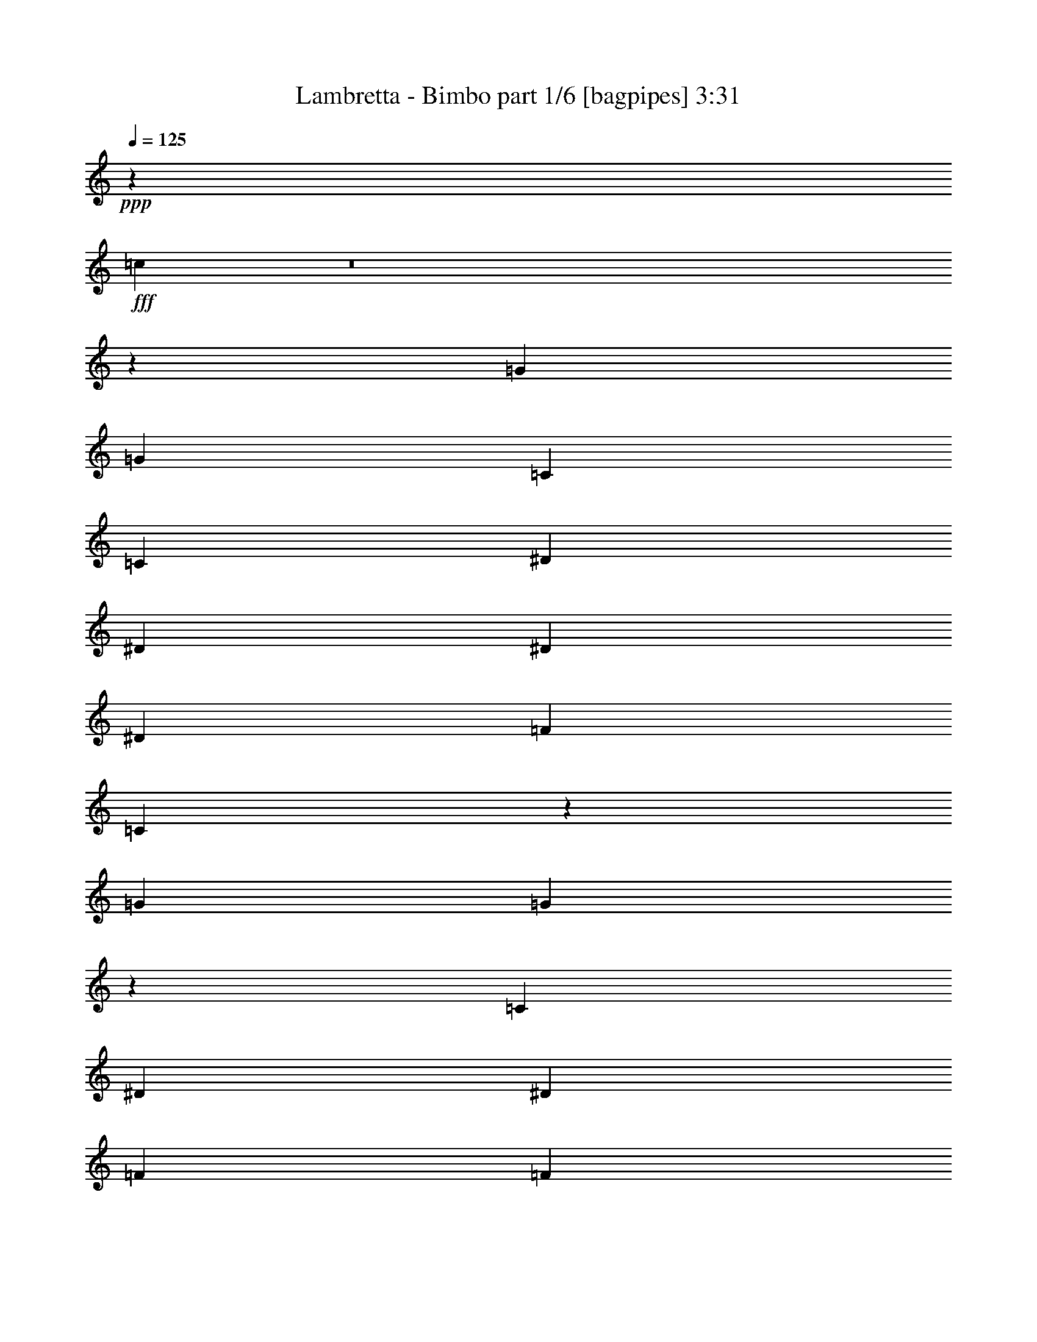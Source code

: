 % Produced with Bruzo's Transcoding Environment
% Transcribed by  Bruzo

X:1
T:  Lambretta - Bimbo part 1/6 [bagpipes] 3:31
Z: Transcribed with BruTE 64
L: 1/4
Q: 125
K: C
+ppp+
z20597/8000
+fff+
[=c6903/8000]
z8
z53427/8000
[=G6949/8000]
[=G6699/8000]
[=C139/320]
[=C1737/4000]
[^D139/320]
[^D1737/4000]
[^D139/320]
[^D1737/4000]
[=F6699/8000]
[=C6879/8000]
z7019/8000
[=G6949/8000]
[=G879/1000]
z3391/8000
[=C129/320]
[^D1737/4000]
[^D1737/4000]
[=F139/320]
[=F3461/8000]
z3481/4000
[=c3519/4000]
z8
z53043/8000
[=G6949/8000]
[=G6949/8000]
[=C1737/4000]
[=C139/320]
[^D403/1000]
[^D139/320]
[^D1737/4000]
[^D139/320]
[=F1737/2000]
[=C3507/4000]
z1721/2000
[=G6699/8000]
[=G6917/8000]
z3507/8000
[=C1737/4000]
[^D139/320]
[^D1737/4000]
[=F1737/4000]
[=F899/2000]
z3289/4000
[=c3461/4000]
z12049/4000
[=C1737/4000]
[^D139/320]
[^D1737/4000]
[=F139/320]
[=F219/500]
z6919/8000
[=c6581/8000]
z8
z5107/8000
[^c139/320]
[^c6949/8000]
[^c6949/8000]
[=c6949/8000]
[^A6949/8000]
[^G3349/4000]
[^G1731/2000]
z3487/4000
[=F139/320]
[^F6949/8000]
[=F403/1000]
[^F6949/8000]
[=F6949/8000]
[^F6949/8000]
[=F6949/8000]
[^C3291/4000]
z527/400
[^G6949/4000]
[^C853/500]
[^G6949/4000]
[^C6949/4000]
[^c403/1000]
[^c6949/8000]
[^c6949/8000]
[=c6949/8000]
[^A6949/8000]
[^G6699/8000]
[^G6899/8000]
z3499/4000
[=F139/320]
[^F6949/8000]
[=F1737/4000]
[^F6699/8000]
[=F6949/8000]
[^G6949/8000]
[^F6949/8000]
[=F3529/4000]
z629/500
[^G6949/4000]
[^F853/500]
[=F6949/4000]
[^C6873/2000]
z8637/2000
[^A,139/320]
[^C1737/4000]
[=F6949/8000]
[^C3527/4000]
z8
z53027/8000
[=G6949/8000]
[=G1737/2000]
[=C139/320]
[=C403/1000]
[^D139/320]
[^D1737/4000]
[^D139/320]
[^D1737/4000]
[=F139/320]
[=F1737/4000]
[=C703/800]
z3309/4000
[=G6949/8000]
[=G6933/8000]
z349/800
[=C139/320]
[^D1737/4000]
[^D139/320]
[=F1737/4000]
[=F389/1000]
z3531/4000
[=c3469/4000]
z8
z3337/500
[=G6699/8000]
[=G6949/8000]
[=C139/320]
[=C1737/4000]
[^D1737/4000]
[^D139/320]
[^D1737/4000]
[^D139/320]
[=F6699/8000]
[=C3457/4000]
z873/1000
[=G6949/8000]
[=G7067/8000]
z1553/4000
[=C1737/4000]
[^D139/320]
[^D1737/4000]
[=F139/320]
[=F437/1000]
z6927/8000
[=c7073/8000]
z23947/8000
[=C139/320]
[^D1737/4000]
[^D129/320]
[=F1737/4000]
[=F681/1600]
z7019/8000
[=c6981/8000]
z8
z4957/8000
[^c1737/4000]
[^c6949/8000]
[^c6699/8000]
[=c6949/8000]
[^A6949/8000]
[^G6949/8000]
[^G3287/4000]
z3537/4000
[=F1737/4000]
[^F6949/8000]
[=F1737/4000]
[^F6949/8000]
[=F6699/8000]
[^F6949/8000]
[=F6949/8000]
[^C6983/8000]
z10389/8000
[^G853/500]
[^C6949/4000]
[^G853/500]
[^C6949/4000]
[^c1737/4000]
[^c6949/8000]
[^c6699/8000]
[=c6949/8000]
[^A6949/8000]
[^G6949/8000]
[^G141/160]
z3299/4000
[=F1737/4000]
[^F6949/8000]
[=F139/320]
[^F6949/8000]
[=F1737/2000]
[^G6699/8000]
[^F6949/8000]
[=F6959/8000]
z5207/4000
[^G13647/8000]
[^F6949/4000]
[=F853/500]
[^C27893/8000]
z3301/4000
[^A,1737/4000]
[^C139/320]
[=F6949/8000]
[^C7/8]
z6897/8000
[^G6699/8000]
[^F6949/8000]
[^C6949/8000]
[^C3503/4000]
z1709/4000
[^C1737/4000]
[^C6699/8000]
[^C1737/4000]
[^D139/320]
[=F6949/8000]
[^C6949/8000]
[^C3531/4000]
z3293/4000
[=F6949/8000]
[=F1737/4000]
[^F1737/4000]
[=F139/320]
[^D1737/4000]
[^C139/320]
[^C6593/8000]
z179/400
[^G6949/8000]
[^F6949/8000]
[^C6949/8000]
[^C7073/8000]
z31/80
[^C139/320]
[^C6949/8000]
[^C1737/4000]
[^D139/320]
[^F10423/8000]
[=F10173/8000]
[^C13931/8000]
z27513/8000
[^G6949/8000]
[^F6949/8000]
[^C6699/8000]
[^C689/800]
z3533/8000
[^C139/320]
[^C6949/8000]
[^C1737/4000]
[^D1737/4000]
[=F6699/8000]
[^C6949/8000]
[^C6947/8000]
z6951/8000
[=F6949/8000]
[=F129/320]
[^F1737/4000]
[=F1737/4000]
[^D139/320]
[^C1737/4000]
[^C3489/4000]
z1723/4000
[^G6949/8000]
[^F6699/8000]
[^C6949/8000]
[^C6957/8000]
z1733/4000
[^C1737/4000]
[^C6949/8000]
[^C129/320]
[^D1737/4000]
[^F1303/1000]
[=F10423/8000]
[^C853/500]
[^D6949/8000]
[^C871/1000]
z20577/8000
[^c139/320]
[^c6949/8000]
[^c6949/8000]
[=c6949/8000]
[^d6699/8000]
[=c6949/8000]
[^A6953/8000]
z217/250
[=F139/320]
[^F6699/8000]
[=F1737/4000]
[^F6949/8000]
[=F6949/8000]
[^F6949/8000]
[=F6949/8000]
[^C1653/2000]
z1051/800
[^G6949/4000]
[^C853/500]
[^G6949/4000]
[^C853/500]
[^c1737/4000]
[^c6949/8000]
[^c6949/8000]
[=c6949/8000]
[^A6699/8000]
[^G6949/8000]
[^G6929/8000]
z6969/8000
[=F1737/4000]
[^F6949/8000]
[=F403/1000]
[^F6949/8000]
[=F6949/8000]
[^G6949/8000]
[^F6949/8000]
[=F1647/2000]
z5267/4000
[^c6949/4000]
[=c853/500]
[^G6949/4000]
[^A1737/4000]
[^G139/320]
[^A1737/4000]
[^G139/320]
[^c403/1000]
[^c6949/8000]
[^c6949/8000]
[=c6949/8000]
[^A6949/8000]
[^G6699/8000]
[^G1381/1600]
z6993/8000
[=F1737/4000]
[^F6949/8000]
[=F139/320]
[^F3349/4000]
[=F6949/8000]
[^F6949/8000]
[=F6949/8000]
[^C883/1000]
z10059/8000
[^G13897/8000]
[^C853/500]
[^G6949/4000]
[^C6949/4000]
[^c403/1000]
[^c6949/8000]
[^c6949/8000]
[=c6949/8000]
[^A6949/8000]
[^G6699/8000]
[^A6949/8000]
[^G1737/4000]
[^F6949/8000]
[^F6949/8000]
[=F139/320]
[^F6699/8000]
[=F6949/8000]
[^G1737/2000]
[^F6949/8000]
[=F22/25]
z10083/8000
[^A6949/4000]
[^G13897/8000]
[^A853/500]
[^G13737/4000]
z1397/800
[^A6949/8000]
[^A6699/8000]
[^G13941/4000]
z8
z507/125
[^c139/320]
[^c6699/8000]
[^c6949/8000]
[=c1737/2000]
[^A6949/8000]
[^G6949/8000]
[^G6583/8000]
z1413/1600
[=F139/320]
[^F6949/8000]
[=F1737/4000]
[^F6949/8000]
[=F6699/8000]
[^G6949/8000]
[^F6949/8000]
[=F6991/8000]
z10381/8000
[^G853/500]
[^F6949/4000]
[=F853/500]
[^C1097/320]
z7069/8000
[^A,139/320]
[^C1737/4000]
[=F6949/8000]
[^C7033/8000]
z8
z8
z4

X:2
T:  Lambretta - Bimbo part 2/6 [flute] 3:31
Z: Transcribed with BruTE 64
L: 1/4
Q: 125
K: C
+ppp+
z8
z8
z8
z8
z8
z8
z8
z8
z8
z17107/8000
+fff+
[=F139/320]
[=F6949/8000]
[=F6949/8000]
[^D6949/8000]
[^C6949/8000]
[=C3349/4000]
[^C1731/2000]
z3487/4000
[^C139/320]
[^C6949/8000]
[^C403/1000]
[^C6949/8000]
[=C6949/8000]
[^A,6949/8000]
[^G,6949/8000]
[^A,3291/4000]
z527/400
[^C6949/4000]
[^G,853/500]
[=C6949/4000]
[^A,6949/4000]
[=F403/1000]
[=F6949/8000]
[=F6949/8000]
[^D6949/8000]
[^C6949/8000]
[=C6699/8000]
[^C6899/8000]
z3499/4000
[^G,139/320]
[^G,6949/8000]
[^G,1737/4000]
[^G,6699/8000]
[^G,6949/8000]
[=C6949/8000]
[^G,6949/8000]
[^A,3529/4000]
z629/500
[^C6949/4000]
[^G,853/500]
[=C6949/4000]
[=B,6873/2000]
z8
z8
z8
z8
z8
z8
z8
z8
z8
z44957/8000
[=F1737/4000]
[=F6949/8000]
[=F6699/8000]
[^D6949/8000]
[^C6949/8000]
[=C6949/8000]
[^C3287/4000]
z3537/4000
[^C1737/4000]
[^C6949/8000]
[^C1737/4000]
[^C6949/8000]
[=C6699/8000]
[^A,6949/8000]
[^G,6949/8000]
[^A,6983/8000]
z10389/8000
[^C853/500]
[^G,6949/4000]
[=C853/500]
[^A,6949/4000]
[=F1737/4000]
[=F6949/8000]
[=F6699/8000]
[^D6949/8000]
[^C6949/8000]
[=C6949/8000]
[^C141/160]
z3299/4000
[^G,1737/4000]
[^G,6949/8000]
[^G,139/320]
[^G,6949/8000]
[^G,1737/2000]
[=C6699/8000]
[^G,6949/8000]
[^A,6959/8000]
z5207/4000
[^C13647/8000]
[^G,6949/4000]
[=C853/500]
[=B,27893/8000]
z8
z8
z8
z2651/500
[^C6699/8000]
[^A6949/8000]
[^G6859/2000]
z1751/1000
[^F13897/8000]
[=F5519/1600]
z8279/1600
[^G853/500]
[^C13897/8000]
[^G853/500]
[^C3489/1000]
z41077/8000
[=F139/320]
[=F6949/8000]
[=F6949/8000]
[^D6949/8000]
[^C6699/8000]
[=C6949/8000]
[^C6953/8000]
z217/250
[^C139/320]
[^C6699/8000]
[^C1737/4000]
[^C6949/8000]
[=C6949/8000]
[^A,6949/8000]
[^G,6949/8000]
[^A,1653/2000]
z1051/800
[^C6949/4000]
[^G,853/500]
[=C6949/4000]
[^A,853/500]
[=F1737/4000]
[=F6949/8000]
[=F6949/8000]
[^D6949/8000]
[^C6699/8000]
[=C6949/8000]
[^C6929/8000]
z6969/8000
[^G,1737/4000]
[^G,6949/8000]
[^G,403/1000]
[^G,6949/8000]
[^G,6949/8000]
[=C6949/8000]
[^G,6949/8000]
[^A,1647/2000]
z5267/4000
[^C6949/4000]
[^G,853/500]
[=C6949/4000]
[^C6949/4000]
[=F403/1000]
[=F6949/8000]
[=F6949/8000]
[^D6949/8000]
[^C6949/8000]
[=C6699/8000]
[^C1381/1600]
z6993/8000
[^C1737/4000]
[^C6949/8000]
[^C139/320]
[^C3349/4000]
[=C6949/8000]
[^A,6949/8000]
[^G,6949/8000]
[^A,883/1000]
z10059/8000
[^C13897/8000]
[^G,853/500]
[=C6949/4000]
[^A,6949/4000]
[=F403/1000]
[=F6949/8000]
[=F6949/8000]
[^D6949/8000]
[^C6949/8000]
[=C6699/8000]
[^C6881/8000]
z7017/8000
[^G,1737/4000]
[^G,6949/8000]
[^G,139/320]
[^G,6699/8000]
[^G,6949/8000]
[=C1737/2000]
[^G,6949/8000]
[^A,22/25]
z10083/8000
[^C6949/4000]
[^G,13897/8000]
[=C853/500]
[^C13737/4000]
z13809/4000
[^C13941/4000]
z27459/8000
[^C13773/4000]
[=C6949/4000]
[^A,3349/4000]
[^G,6949/8000]
[^C549/160]
z8
z18983/8000
[^C13773/4000]
[=C6949/4000]
[^A,6949/8000]
[^G,6699/8000]
[=B,1097/320]
z8
z8
z15/2

X:3
T:  Lambretta - Bimbo part 3/6 [lute] 3:31
Z: Transcribed with BruTE 64
L: 1/4
Q: 125
K: C
+ppp+
z13773/4000
+fff+
[^A,1737/4000=F1737/4000]
[=C6949/8000=G6949/8000]
[^A,139/320=F139/320]
[=C1737/2000=G1737/2000]
[^A,129/320=F129/320]
[=C6949/8000=G6949/8000]
[^A,1737/4000=F1737/4000]
[=C139/320=G139/320]
[^A,1737/4000=F1737/4000]
[^C6949/8000^G6949/8000]
[^C6949/8000^G6949/8000]
[^A,129/320=F129/320]
[=C1737/2000=G1737/2000]
[^A,139/320=F139/320]
[=C6949/8000=G6949/8000]
[^A,1737/4000=F1737/4000]
[=C6949/8000=G6949/8000]
[^A,139/320=F139/320]
[=C403/1000=G403/1000]
[^A,139/320=F139/320]
[^C6949/8000^G6949/8000]
[^C1737/2000^G1737/2000]
[^A,139/320=F139/320]
[=C6949/8000=G6949/8000]
[^A,1737/4000=F1737/4000]
[=C207/250=G207/250]
z3457/800
[^A,1737/4000=F1737/4000]
[=C6949/8000=G6949/8000]
[^A,139/320=F139/320]
[=C879/1000=G879/1000]
z34411/8000
[^A,139/320=F139/320]
[=C6699/8000=G6699/8000]
[^A,1737/4000=F1737/4000]
[=C6949/8000=G6949/8000]
[^A,1737/4000=F1737/4000]
[=C6949/8000=G6949/8000]
[^A,139/320=F139/320]
[=C1737/4000=G1737/4000]
[^A,129/320=F129/320]
[^C6949/8000^G6949/8000]
[^C6949/8000^G6949/8000]
[^A,1737/4000=F1737/4000]
[=C6949/8000=G6949/8000]
[^A,1737/4000=F1737/4000]
[=C6699/8000=G6699/8000]
[^A,139/320=F139/320]
[=C6949/8000=G6949/8000]
[^A,1737/4000=F1737/4000]
[=C139/320=G139/320]
[^A,1737/4000=F1737/4000]
[^C6949/8000^G6949/8000]
[^C6699/8000^G6699/8000]
[^A,1737/4000=F1737/4000]
[=C6949/8000=G6949/8000]
[^A,139/320=F139/320]
[=C219/250=G219/250]
z6887/1600
[^A,139/320=F139/320]
[=C6699/8000=G6699/8000]
[^A,1737/4000=F1737/4000]
[=C6917/8000=G6917/8000]
z34527/8000
[^A,1737/4000=F1737/4000]
[=C6949/8000=G6949/8000]
[^A,139/320=F139/320]
[=C6699/8000=G6699/8000]
[^A,1737/4000=F1737/4000]
[=C6949/8000=G6949/8000]
[^A,1737/4000=F1737/4000]
[=C139/320=G139/320]
[^A,1737/4000=F1737/4000]
[^C6949/8000^G6949/8000]
[^C6699/8000^G6699/8000]
[^A,139/320=F139/320]
[=C6949/8000=G6949/8000]
[^A,1737/4000=F1737/4000]
[=C6949/8000=G6949/8000]
[^A,1737/4000=F1737/4000]
[=C6949/8000=G6949/8000]
[^A,129/320=F129/320]
[=C1737/4000=G1737/4000]
[^A,139/320=F139/320]
[^C6949/8000^G6949/8000]
[^C6949/8000^G6949/8000]
[^F,1737/4000^C1737/4000]
[^F,1737/4000^C1737/4000]
[^F,139/320^C139/320]
[^F,403/1000^C403/1000]
[^F,139/320^C139/320]
[^F,1737/4000^C1737/4000]
[^F,139/320^C139/320]
[^F,1737/4000^C1737/4000]
[^F,139/320^C139/320]
[^F,1737/4000^C1737/4000]
[^F,139/320^C139/320]
[^F,1737/4000^C1737/4000]
[^G,139/320^D139/320]
[^G,403/1000^D403/1000]
[^G,1737/4000^D1737/4000]
[^G,139/320^D139/320]
[^F,1737/4000^C1737/4000]
[^F,139/320^C139/320]
[^F,1737/4000^C1737/4000]
[^F,139/320^C139/320]
[^F,1737/4000^C1737/4000]
[^F,139/320^C139/320]
[^F,403/1000^C403/1000]
[^F,139/320^C139/320]
[^F,1737/4000^C1737/4000]
[^F,139/320^C139/320]
[^F,1737/4000^C1737/4000]
[^F,1737/4000^C1737/4000]
[^G,139/320^D139/320]
[^G,1737/4000^D1737/4000]
[^G,139/320^D139/320]
[^G,1737/4000^D1737/4000]
[^A,129/320=F129/320]
[^A,1737/4000=F1737/4000]
[^A,139/320=F139/320]
[^A,1737/4000=F1737/4000]
[^A,139/320=F139/320]
[^A,1737/4000=F1737/4000]
[^A,139/320=F139/320]
[^A,1737/4000=F1737/4000]
[=C1737/4000=G1737/4000]
[=C139/320=G139/320]
[=C403/1000=G403/1000]
[=C139/320=G139/320]
[=C1737/4000=G1737/4000]
[=C139/320=G139/320]
[=C1737/4000=G1737/4000]
[=C139/320=G139/320]
[^C1737/4000^G1737/4000]
[^C139/320^G139/320]
[^C1737/4000^G1737/4000]
[^C139/320^G139/320]
[^C403/1000^G403/1000]
[^C1737/4000^G1737/4000]
[^C139/320^G139/320]
[^C1737/4000^G1737/4000]
[^F,139/320^C139/320]
[^F,1737/4000^C1737/4000]
[^F,139/320^C139/320]
[^F,1737/4000^C1737/4000]
[^F,139/320^C139/320]
[^F,1737/4000^C1737/4000]
[^F,129/320^C129/320]
[^F,1737/4000^C1737/4000]
[^F,139/320^C139/320]
[^F,1737/4000^C1737/4000]
[^F,1737/4000^C1737/4000]
[^F,139/320^C139/320]
[^G,1737/4000^D1737/4000]
[^G,139/320^D139/320]
[^G,1737/4000^D1737/4000]
[^G,129/320^D129/320]
[^F,1737/4000^C1737/4000]
[^F,139/320^C139/320]
[^F,1737/4000^C1737/4000]
[^F,139/320^C139/320]
[^F,1737/4000^C1737/4000]
[^F,139/320^C139/320]
[^F,1737/4000^C1737/4000]
[^F,1737/4000^C1737/4000]
[^F,139/320^C139/320]
[^F,403/1000^C403/1000]
[^F,139/320^C139/320]
[^F,1737/4000^C1737/4000]
[^G,139/320^D139/320]
[^G,1737/4000^D1737/4000]
[^G,139/320^D139/320]
[^G,1737/4000^D1737/4000]
[^A,139/320=F139/320]
[^A,1737/4000=F1737/4000]
[^A,139/320=F139/320]
[^A,403/1000=F403/1000]
[^A,1737/4000=F1737/4000]
[^A,139/320=F139/320]
[^A,1737/4000=F1737/4000]
[^A,139/320=F139/320]
[=C1737/4000=G1737/4000]
[=C139/320=G139/320]
[=C1737/4000=G1737/4000]
[=C139/320=G139/320]
[=C1737/4000=G1737/4000]
[=C129/320=G129/320]
[=C1737/4000=G1737/4000]
[=C139/320=G139/320]
[=B,1737/4000^F1737/4000]
[=B,1737/4000^F1737/4000]
[=B,139/320^F139/320]
[=B,1737/4000^F1737/4000]
[=B,139/320^F139/320]
[=B,1737/4000^F1737/4000]
[=B,129/320^F129/320]
[=B,1737/4000^F1737/4000]
[=B,139/320^F139/320]
[=B,1737/4000^F1737/4000]
[=B,139/320^F139/320]
[=B,1737/4000^F1737/4000]
[=B,139/320^F139/320]
[=B,1737/4000^F1737/4000]
[=B,1737/4000^F1737/4000]
[=B,139/320^F139/320]
[^A,403/1000=F403/1000]
[=C6949/8000=G6949/8000]
[^A,139/320=F139/320]
[=C6949/8000=G6949/8000]
[^A,1737/4000=F1737/4000]
[=C6949/8000=G6949/8000]
[^A,139/320=F139/320]
[=C403/1000=G403/1000]
[^A,1737/4000=F1737/4000]
[^C6949/8000^G6949/8000]
[^C6949/8000^G6949/8000]
[^A,139/320=F139/320]
[=C6949/8000=G6949/8000]
[^A,1737/4000=F1737/4000]
[=C6699/8000=G6699/8000]
[^A,139/320=F139/320]
[=C1737/2000=G1737/2000]
[^A,139/320=F139/320]
[=C1737/4000=G1737/4000]
[^A,139/320=F139/320]
[^C6949/8000^G6949/8000]
[^C6699/8000^G6699/8000]
[^A,1737/4000=F1737/4000]
[=C6949/8000=G6949/8000]
[^A,139/320=F139/320]
[=C439/500=G439/500]
z34419/8000
[^A,139/320=F139/320]
[=C3349/4000=G3349/4000]
[^A,139/320=F139/320]
[=C6933/8000=G6933/8000]
z3451/800
[^A,139/320=F139/320]
[=C6949/8000=G6949/8000]
[^A,1737/4000=F1737/4000]
[=C6699/8000=G6699/8000]
[^A,139/320=F139/320]
[=C6949/8000=G6949/8000]
[^A,1737/4000=F1737/4000]
[=C139/320=G139/320]
[^A,1737/4000=F1737/4000]
[^C6949/8000^G6949/8000]
[^C6699/8000^G6699/8000]
[^A,1737/4000=F1737/4000]
[=C6949/8000=G6949/8000]
[^A,139/320=F139/320]
[=C6949/8000=G6949/8000]
[^A,1737/4000=F1737/4000]
[=C6699/8000=G6699/8000]
[^A,1737/4000=F1737/4000]
[=C139/320=G139/320]
[^A,1737/4000=F1737/4000]
[^C6949/8000^G6949/8000]
[^C6949/8000^G6949/8000]
[^A,139/320=F139/320]
[=C6699/8000=G6699/8000]
[^A,1737/4000=F1737/4000]
[=C6909/8000=G6909/8000]
z6907/1600
[^A,1737/4000=F1737/4000]
[=C6949/8000=G6949/8000]
[^A,139/320=F139/320]
[=C7067/8000=G7067/8000]
z4297/1000
[^A,129/320=F129/320]
[=C1737/2000=G1737/2000]
[^A,139/320=F139/320]
[=C6949/8000=G6949/8000]
[^A,1737/4000=F1737/4000]
[=C6949/8000=G6949/8000]
[^A,129/320=F129/320]
[=C1737/4000=G1737/4000]
[^A,139/320=F139/320]
[^C6949/8000^G6949/8000]
[^C1737/2000^G1737/2000]
[^A,139/320=F139/320]
[=C6949/8000=G6949/8000]
[^A,403/1000=F403/1000]
[=C6949/8000=G6949/8000]
[^A,139/320=F139/320]
[=C6949/8000=G6949/8000]
[^A,1737/4000=F1737/4000]
[=C139/320=G139/320]
[^A,1737/4000=F1737/4000]
[^C6699/8000^G6699/8000]
[^C6949/8000^G6949/8000]
[^F,1737/4000^C1737/4000]
[^F,139/320^C139/320]
[^F,1737/4000^C1737/4000]
[^F,139/320^C139/320]
[^F,1737/4000^C1737/4000]
[^F,139/320^C139/320]
[^F,1737/4000^C1737/4000]
[^F,129/320^C129/320]
[^F,1737/4000^C1737/4000]
[^F,1737/4000^C1737/4000]
[^F,139/320^C139/320]
[^F,1737/4000^C1737/4000]
[^G,139/320^D139/320]
[^G,1737/4000^D1737/4000]
[^G,139/320^D139/320]
[^G,1737/4000^D1737/4000]
[^F,129/320^C129/320]
[^F,1737/4000^C1737/4000]
[^F,139/320^C139/320]
[^F,1737/4000^C1737/4000]
[^F,139/320^C139/320]
[^F,1737/4000^C1737/4000]
[^F,1737/4000^C1737/4000]
[^F,139/320^C139/320]
[^F,1737/4000^C1737/4000]
[^F,139/320^C139/320]
[^F,403/1000^C403/1000]
[^F,139/320^C139/320]
[^G,1737/4000^D1737/4000]
[^G,139/320^D139/320]
[^G,1737/4000^D1737/4000]
[^G,139/320^D139/320]
[^A,1737/4000=F1737/4000]
[^A,139/320=F139/320]
[^A,1737/4000=F1737/4000]
[^A,1737/4000=F1737/4000]
[^A,129/320=F129/320]
[^A,1737/4000=F1737/4000]
[^A,139/320=F139/320]
[^A,1737/4000=F1737/4000]
[=C139/320=G139/320]
[=C1737/4000=G1737/4000]
[=C139/320=G139/320]
[=C1737/4000=G1737/4000]
[=C139/320=G139/320]
[=C1737/4000=G1737/4000]
[=C129/320=G129/320]
[=C1737/4000=G1737/4000]
[^C1737/4000^G1737/4000]
[^C139/320^G139/320]
[^C1737/4000^G1737/4000]
[^C139/320^G139/320]
[^C1737/4000^G1737/4000]
[^C139/320^G139/320]
[^C1737/4000^G1737/4000]
[^C139/320^G139/320]
[^F,403/1000^C403/1000]
[^F,139/320^C139/320]
[^F,1737/4000^C1737/4000]
[^F,139/320^C139/320]
[^F,1737/4000^C1737/4000]
[^F,1737/4000^C1737/4000]
[^F,139/320^C139/320]
[^F,1737/4000^C1737/4000]
[^F,139/320^C139/320]
[^F,403/1000^C403/1000]
[^F,139/320^C139/320]
[^F,1737/4000^C1737/4000]
[^G,139/320^D139/320]
[^G,1737/4000^D1737/4000]
[^G,139/320^D139/320]
[^G,1737/4000^D1737/4000]
[^F,139/320^C139/320]
[^F,1737/4000^C1737/4000]
[^F,1737/4000^C1737/4000]
[^F,129/320^C129/320]
[^F,1737/4000^C1737/4000]
[^F,139/320^C139/320]
[^F,1737/4000^C1737/4000]
[^F,139/320^C139/320]
[^F,1737/4000^C1737/4000]
[^F,139/320^C139/320]
[^F,1737/4000^C1737/4000]
[^F,139/320^C139/320]
[^G,1737/4000^D1737/4000]
[^G,129/320^D129/320]
[^G,1737/4000^D1737/4000]
[^G,1737/4000^D1737/4000]
[^A,139/320=F139/320]
[^A,1737/4000=F1737/4000]
[^A,139/320=F139/320]
[^A,1737/4000=F1737/4000]
[^A,139/320=F139/320]
[^A,1737/4000=F1737/4000]
[^A,139/320=F139/320]
[^A,403/1000=F403/1000]
[=C139/320=G139/320]
[=C1737/4000=G1737/4000]
[=C139/320=G139/320]
[=C1737/4000=G1737/4000]
[=C1737/4000=G1737/4000]
[=C139/320=G139/320]
[=C1737/4000=G1737/4000]
[=C139/320=G139/320]
[=B,1737/4000^F1737/4000]
[=B,129/320^F129/320]
[=B,1737/4000^F1737/4000]
[=B,139/320^F139/320]
[=B,1737/4000^F1737/4000]
[=B,139/320^F139/320]
[=B,1737/4000^F1737/4000]
[=B,1763/4000^F1763/4000]
z8
z8
z8
z8
z8
z8
z8
z34623/8000
[^G,139/320^D139/320]
[^G,1737/4000^D1737/4000]
[^G,139/320^D139/320]
[^G,1737/4000^D1737/4000]
[^F,1737/4000^C1737/4000]
[^F,139/320^C139/320]
[^F,1737/4000^C1737/4000]
[^F,139/320^C139/320]
[^F,1737/4000^C1737/4000]
[^F,129/320^C129/320]
[^F,1737/4000^C1737/4000]
[^F,139/320^C139/320]
[^F,1737/4000^C1737/4000]
[^F,139/320^C139/320]
[^F,1737/4000^C1737/4000]
[^F,139/320^C139/320]
[^G,1737/4000^D1737/4000]
[^G,1737/4000^D1737/4000]
[^G,139/320^D139/320]
[^G,403/1000^D403/1000]
[^A,139/320=F139/320]
[^A,1737/4000=F1737/4000]
[^A,139/320=F139/320]
[^A,1737/4000=F1737/4000]
[^A,139/320=F139/320]
[^A,1737/4000=F1737/4000]
[^A,139/320=F139/320]
[^A,1737/4000=F1737/4000]
[=C139/320=G139/320]
[=C403/1000=G403/1000]
[=C1737/4000=G1737/4000]
[=C139/320=G139/320]
[=C1737/4000=G1737/4000]
[=C139/320=G139/320]
[=C1737/4000=G1737/4000]
[=C139/320=G139/320]
[^C1737/4000^G1737/4000]
[^C139/320^G139/320]
[^C1737/4000^G1737/4000]
[^C129/320^G129/320]
[^C1737/4000^G1737/4000]
[^C139/320^G139/320]
[^C1737/4000^G1737/4000]
[^C1737/4000^G1737/4000]
[^F,139/320^C139/320]
[^F,1737/4000^C1737/4000]
[^F,139/320^C139/320]
[^F,1737/4000^C1737/4000]
[^F,129/320^C129/320]
[^F,1737/4000^C1737/4000]
[^F,139/320^C139/320]
[^F,1737/4000^C1737/4000]
[^F,139/320^C139/320]
[^F,1737/4000^C1737/4000]
[^F,139/320^C139/320]
[^F,1737/4000^C1737/4000]
[^G,1737/4000^D1737/4000]
[^G,139/320^D139/320]
[^G,403/1000^D403/1000]
[^G,139/320^D139/320]
[^F,1737/4000^C1737/4000]
[^F,139/320^C139/320]
[^F,1737/4000^C1737/4000]
[^F,139/320^C139/320]
[^F,1737/4000^C1737/4000]
[^F,139/320^C139/320]
[^F,1737/4000^C1737/4000]
[^F,139/320^C139/320]
[^F,403/1000^C403/1000]
[^F,1737/4000^C1737/4000]
[^F,139/320^C139/320]
[^F,1737/4000^C1737/4000]
[^G,139/320^D139/320]
[^G,1737/4000^D1737/4000]
[^G,139/320^D139/320]
[^G,1737/4000^D1737/4000]
[^A,139/320=F139/320]
[^A,1737/4000=F1737/4000]
[^A,129/320=F129/320]
[^A,1737/4000=F1737/4000]
[^A,139/320=F139/320]
[^A,1737/4000=F1737/4000]
[^A,1737/4000=F1737/4000]
[^A,139/320=F139/320]
[^F,1737/4000^C1737/4000]
[^F,139/320^C139/320]
[^F,1737/4000^C1737/4000]
[^F,139/320^C139/320]
[^F,403/1000^C403/1000]
[^F,139/320^C139/320]
[^F,1737/4000^C1737/4000]
[^F,139/320^C139/320]
[^F,1737/4000^C1737/4000]
[^F,139/320^C139/320]
[^F,1737/4000^C1737/4000]
[^F,1737/4000^C1737/4000]
[^G,139/320^D139/320]
[^G,403/1000^D403/1000]
[^G,139/320^D139/320]
[^G,1737/4000^D1737/4000]
[^F,139/320^C139/320]
[^F,1737/4000^C1737/4000]
[^F,139/320^C139/320]
[^F,1737/4000^C1737/4000]
[^F,139/320^C139/320]
[^F,1737/4000^C1737/4000]
[^F,139/320^C139/320]
[^F,403/1000^C403/1000]
[^F,1737/4000^C1737/4000]
[^F,139/320^C139/320]
[^F,1737/4000^C1737/4000]
[^F,139/320^C139/320]
[^G,1737/4000^D1737/4000]
[^G,139/320^D139/320]
[^G,1737/4000^D1737/4000]
[^G,139/320^D139/320]
[^A,1737/4000=F1737/4000]
[^A,129/320=F129/320]
[^A,1737/4000=F1737/4000]
[^A,139/320=F139/320]
[^A,1737/4000=F1737/4000]
[^A,1737/4000=F1737/4000]
[^A,139/320=F139/320]
[^A,1737/4000=F1737/4000]
[=C139/320=G139/320]
[=C1737/4000=G1737/4000]
[=C139/320=G139/320]
[=C403/1000=G403/1000]
[=C139/320=G139/320]
[=C1737/4000=G1737/4000]
[=C139/320=G139/320]
[=C1737/4000=G1737/4000]
[^C139/320^G139/320]
[^C1737/4000^G1737/4000]
[^C1737/4000^G1737/4000]
[^C139/320^G139/320]
[^C403/1000^G403/1000]
[^C139/320^G139/320]
[^C1737/4000^G1737/4000]
[^C139/320^G139/320]
[^F,1737/4000^C1737/4000]
[^F,139/320^C139/320]
[^F,1737/4000^C1737/4000]
[^F,139/320^C139/320]
[^F,1737/4000^C1737/4000]
[^F,139/320^C139/320]
[^F,403/1000^C403/1000]
[^F,1737/4000^C1737/4000]
[^F,139/320^C139/320]
[^F,1737/4000^C1737/4000]
[^F,139/320^C139/320]
[^F,1737/4000^C1737/4000]
[^G,139/320^D139/320]
[^G,1737/4000^D1737/4000]
[^G,139/320^D139/320]
[^G,1737/4000^D1737/4000]
[^F,129/320^C129/320]
[^F,1737/4000^C1737/4000]
[^F,139/320^C139/320]
[^F,1737/4000^C1737/4000]
[^F,1737/4000^C1737/4000]
[^F,139/320^C139/320]
[^F,1737/4000^C1737/4000]
[^F,139/320^C139/320]
[^F,1737/4000^C1737/4000]
[^F,139/320^C139/320]
[^F,403/1000^C403/1000]
[^F,139/320^C139/320]
[^G,1737/4000^D1737/4000]
[^G,139/320^D139/320]
[^G,1737/4000^D1737/4000]
[^G,139/320^D139/320]
[^A,1737/4000=F1737/4000]
[^A,1737/4000=F1737/4000]
[^A,139/320=F139/320]
[^A,1737/4000=F1737/4000]
[^A,129/320=F129/320]
[^A,1737/4000=F1737/4000]
[^A,139/320=F139/320]
[^A,1737/4000=F1737/4000]
[^F,139/320^C139/320]
[^F,1737/4000^C1737/4000]
[^F,139/320^C139/320]
[^F,1737/4000^C1737/4000]
[^F,139/320^C139/320]
[^F,403/1000^C403/1000]
[^F,1737/4000^C1737/4000]
[^F,139/320^C139/320]
[^F,1737/4000^C1737/4000]
[^F,139/320^C139/320]
[^F,1737/4000^C1737/4000]
[^F,139/320^C139/320]
[^G,1737/4000^D1737/4000]
[^G,139/320^D139/320]
[^G,1737/4000^D1737/4000]
[^G,129/320^D129/320]
[^F,1737/4000^C1737/4000]
[^F,139/320^C139/320]
[^F,1737/4000^C1737/4000]
[^F,1737/4000^C1737/4000]
[^F,139/320^C139/320]
[^F,1737/4000^C1737/4000]
[^F,139/320^C139/320]
[^F,1737/4000^C1737/4000]
[^F,139/320^C139/320]
[^F,403/1000^C403/1000]
[^F,139/320^C139/320]
[^F,1737/4000^C1737/4000]
[^G,139/320^D139/320]
[^G,1737/4000^D1737/4000]
[^G,139/320^D139/320]
[^G,1737/4000^D1737/4000]
[^A,1737/4000=F1737/4000]
[^A,139/320=F139/320]
[^A,1737/4000=F1737/4000]
[^A,129/320=F129/320]
[^A,1737/4000=F1737/4000]
[^A,139/320=F139/320]
[^A,1737/4000=F1737/4000]
[^A,139/320=F139/320]
[=C1737/4000=G1737/4000]
[=C139/320=G139/320]
[=C1737/4000=G1737/4000]
[=C139/320=G139/320]
[=C1737/4000=G1737/4000]
[=C403/1000=G403/1000]
[=C139/320=G139/320]
[=C1737/4000=G1737/4000]
[^F,139/320^C139/320]
[^F,1737/4000^C1737/4000]
[^F,139/320^C139/320]
[^F,1737/4000^C1737/4000]
[^F,139/320^C139/320]
[^F,1737/4000^C1737/4000]
[^F,129/320^C129/320]
[^F,1737/4000^C1737/4000]
[^F,139/320^C139/320]
[^F,1737/4000^C1737/4000]
[^F,1737/4000^C1737/4000]
[^F,139/320^C139/320]
[^G,1737/4000^D1737/4000]
[^G,139/320^D139/320]
[^G,1737/4000^D1737/4000]
[^G,139/320^D139/320]
[^F,403/1000^C403/1000]
[^F,139/320^C139/320]
[^F,1737/4000^C1737/4000]
[^F,139/320^C139/320]
[^F,1737/4000^C1737/4000]
[^F,139/320^C139/320]
[^F,1737/4000^C1737/4000]
[^F,1737/4000^C1737/4000]
[^F,139/320^C139/320]
[^F,1737/4000^C1737/4000]
[^F,129/320^C129/320]
[^F,1737/4000^C1737/4000]
[^G,139/320^D139/320]
[^G,1737/4000^D1737/4000]
[^G,139/320^D139/320]
[^G,1737/4000^D1737/4000]
[^A,139/320=F139/320]
[^A,1737/4000=F1737/4000]
[^A,139/320=F139/320]
[^A,1737/4000=F1737/4000]
[^A,403/1000=F403/1000]
[^A,139/320=F139/320]
[^A,1737/4000=F1737/4000]
[^A,139/320=F139/320]
[=C1737/4000=G1737/4000]
[=C139/320=G139/320]
[=C1737/4000=G1737/4000]
[=C139/320=G139/320]
[=C1737/4000=G1737/4000]
[=C139/320=G139/320]
[=C403/1000=G403/1000]
[=C139/320=G139/320]
[=B,1737/4000^F1737/4000]
[=B,1737/4000^F1737/4000]
[=B,139/320^F139/320]
[=B,1737/4000^F1737/4000]
[=B,139/320^F139/320]
[=B,1737/4000^F1737/4000]
[=B,139/320^F139/320]
[=B,403/1000^F403/1000]
[=B,139/320^F139/320]
[=B,1737/4000^F1737/4000]
[=B,139/320^F139/320]
[=B,1737/4000^F1737/4000]
[=B,139/320^F139/320]
[=B,1737/4000^F1737/4000]
[=B,1737/4000^F1737/4000]
[=B,139/320^F139/320]
[^A,1737/4000=F1737/4000]
[=C6699/8000=G6699/8000]
[^A,139/320=F139/320]
[=C6949/8000=G6949/8000]
[^A,1737/4000=F1737/4000]
[=C6949/8000=G6949/8000]
[^A,139/320=F139/320]
[=C1737/4000=G1737/4000]
[^A,403/1000=F403/1000]
[^C6949/8000^G6949/8000]
[^C6949/8000^G6949/8000]
[^A,139/320=F139/320]
[=C6949/8000=G6949/8000]
[^A,1737/4000=F1737/4000]
[=C6699/8000=G6699/8000]
[^A,139/320=F139/320]
[=C1737/2000=G1737/2000]
[^A,139/320=F139/320]
[=C1737/4000=G1737/4000]
[^A,139/320=F139/320]
[^C6949/8000^G6949/8000]
[^C33/40^G33/40]
z25/4

X:4
T:  Lambretta - Bimbo part 4/6 [horn] 3:31
Z: Transcribed with BruTE 64
L: 1/4
Q: 125
K: C
+ppp+
z8
z8
z8
z8
z8
z8
z8
z8
z8
z8
z8
z8
z8
z8
z8
z8
z8
z8
z8
z8
z8
z8
z8
z8
z8
z8
z8
z8
z8
z8
z11449/8000
+fff+
[^C1737/2000^G1737/2000^c1737/2000=f1737/2000^g1737/2000]
[^C129/320^G129/320^c129/320=f129/320^g129/320]
[^C1737/4000^G1737/4000^c1737/4000=f1737/4000]
[^F,6949/8000^C6949/8000^F6949/8000^A6949/8000^c6949/8000^f6949/8000]
[^F,139/320^C139/320^F139/320^A139/320^c139/320^f139/320]
[^F,1737/4000^C1737/4000^F1737/4000^A1737/4000^c1737/4000^f1737/4000]
[^A,6949/8000=F6949/8000^A6949/8000^c6949/8000=f6949/8000^a6949/8000]
[^A,139/320=F139/320^A139/320^c139/320=f139/320^a139/320]
[^A,6699/8000=F6699/8000^A6699/8000^c6699/8000=f6699/8000^a6699/8000]
[^A,1737/4000=F1737/4000^A1737/4000^c1737/4000=f1737/4000^a1737/4000]
[^A,1737/4000=F1737/4000^A1737/4000^c1737/4000=f1737/4000^a1737/4000]
[^A,139/320=F139/320^A139/320^c139/320=f139/320^a139/320]
[^C6949/8000^G6949/8000^c6949/8000=f6949/8000^g6949/8000]
[^C1737/4000^G1737/4000^c1737/4000=f1737/4000^g1737/4000]
[^C139/320^G139/320^c139/320=f139/320]
[^F,6949/8000^C6949/8000^F6949/8000^A6949/8000^c6949/8000^f6949/8000]
[^F,403/1000^C403/1000^F403/1000^A403/1000^c403/1000^f403/1000]
[^F,139/320^C139/320^F139/320^A139/320^c139/320^f139/320]
[^G,6949/8000^D6949/8000^G6949/8000=c6949/8000^d6949/8000^g6949/8000]
[^G,1737/4000^D1737/4000^G1737/4000=c1737/4000^d1737/4000^g1737/4000]
[^G,6949/8000^D6949/8000^G6949/8000=c6949/8000^d6949/8000^g6949/8000]
[^G,1737/4000^D1737/4000^G1737/4000=c1737/4000^d1737/4000^g1737/4000]
[^G,139/320^D139/320^G139/320=c139/320^d139/320^g139/320]
[^G,1737/4000^D1737/4000^G1737/4000=c1737/4000^d1737/4000^g1737/4000]
[^C6699/8000^G6699/8000^c6699/8000=f6699/8000^g6699/8000]
[^C139/320^G139/320^c139/320=f139/320^g139/320]
[^C1737/4000^G1737/4000^c1737/4000=f1737/4000]
[^F,6949/8000^C6949/8000^F6949/8000^A6949/8000^c6949/8000^f6949/8000]
[^F,139/320^C139/320^F139/320^A139/320^c139/320^f139/320]
[^F,1737/4000^C1737/4000^F1737/4000^A1737/4000^c1737/4000^f1737/4000]
[^A,6949/8000=F6949/8000^A6949/8000^c6949/8000=f6949/8000^a6949/8000]
[^A,403/1000=F403/1000^A403/1000^c403/1000=f403/1000^a403/1000]
[^A,6949/8000=F6949/8000^A6949/8000^c6949/8000=f6949/8000^a6949/8000]
[^A,139/320=F139/320^A139/320^c139/320=f139/320^a139/320]
[^A,1737/4000=F1737/4000^A1737/4000^c1737/4000=f1737/4000^a1737/4000]
[^A,139/320=F139/320^A139/320^c139/320=f139/320^a139/320]
[=B,6949/8000^F6949/8000=B6949/8000^d6949/8000^f6949/8000=b6949/8000]
[=B,1737/4000^F1737/4000=B1737/4000^d1737/4000^f1737/4000=b1737/4000]
[=B,6699/8000^F6699/8000=B6699/8000^d6699/8000^f6699/8000=b6699/8000]
[=B,1737/4000^F1737/4000=B1737/4000^d1737/4000^f1737/4000=b1737/4000]
[=B,139/320^F139/320=B139/320^d139/320^f139/320=b139/320]
[=B,1737/4000^F1737/4000=B1737/4000^d1737/4000^f1737/4000=b1737/4000]
[=B,6949/8000^F6949/8000=B6949/8000^d6949/8000^f6949/8000=b6949/8000]
[=B,139/320^F139/320=B139/320^d139/320^f139/320=b139/320]
[=B,6949/8000^F6949/8000=B6949/8000^d6949/8000^f6949/8000=b6949/8000]
[=B,403/1000^F403/1000=B403/1000^d403/1000^f403/1000=b403/1000]
[=B,139/320^F139/320=B139/320^d139/320^f139/320=b139/320]
[=B,1737/4000^F1737/4000=B1737/4000^d1737/4000^f1737/4000=b1737/4000]
[^C6949/8000^G6949/8000^c6949/8000=f6949/8000^g6949/8000]
[^C1737/4000^G1737/4000^c1737/4000=f1737/4000^g1737/4000]
[^C139/320^G139/320^c139/320=f139/320]
[^F,6949/8000^C6949/8000^F6949/8000^A6949/8000^c6949/8000^f6949/8000]
[^F,1737/4000^C1737/4000^F1737/4000^A1737/4000^c1737/4000^f1737/4000]
[^F,129/320^C129/320^F129/320^A129/320^c129/320^f129/320]
[^A,6949/8000=F6949/8000^A6949/8000^c6949/8000=f6949/8000^a6949/8000]
[^A,1737/4000=F1737/4000^A1737/4000^c1737/4000=f1737/4000^a1737/4000]
[^A,6949/8000=F6949/8000^A6949/8000^c6949/8000=f6949/8000^a6949/8000]
[^A,139/320=F139/320^A139/320^c139/320=f139/320^a139/320]
[^A,1737/4000=F1737/4000^A1737/4000^c1737/4000=f1737/4000^a1737/4000]
[^A,1737/4000=F1737/4000^A1737/4000^c1737/4000=f1737/4000^a1737/4000]
[^C6699/8000^G6699/8000^c6699/8000=f6699/8000^g6699/8000]
[^C139/320^G139/320^c139/320=f139/320^g139/320]
[^C1737/4000^G1737/4000^c1737/4000=f1737/4000]
[^F,6949/8000^C6949/8000^F6949/8000^A6949/8000^c6949/8000^f6949/8000]
[^F,139/320^C139/320^F139/320^A139/320^c139/320^f139/320]
[^F,1737/4000^C1737/4000^F1737/4000^A1737/4000^c1737/4000^f1737/4000]
[^G,6949/8000^D6949/8000^G6949/8000=c6949/8000^d6949/8000^g6949/8000]
[^G,129/320^D129/320^G129/320=c129/320^d129/320^g129/320]
[^G,1737/2000^D1737/2000^G1737/2000=c1737/2000^d1737/2000^g1737/2000]
[^G,139/320^D139/320^G139/320=c139/320^d139/320^g139/320]
[^G,1737/4000^D1737/4000^G1737/4000=c1737/4000^d1737/4000^g1737/4000]
[^G,139/320^D139/320^G139/320=c139/320^d139/320^g139/320]
[^C6949/8000^G6949/8000^c6949/8000=f6949/8000^g6949/8000]
[^C1737/4000^G1737/4000^c1737/4000=f1737/4000^g1737/4000]
[^C139/320^G139/320^c139/320=f139/320]
[^F,6699/8000^C6699/8000^F6699/8000^A6699/8000^c6699/8000^f6699/8000]
[^F,1737/4000^C1737/4000^F1737/4000^A1737/4000^c1737/4000^f1737/4000]
[^F,139/320^C139/320^F139/320^A139/320^c139/320^f139/320]
[^A,1737/2000=F1737/2000^A1737/2000^c1737/2000=f1737/2000^a1737/2000]
[^A,139/320=F139/320^A139/320^c139/320=f139/320^a139/320]
[^A,6949/8000=F6949/8000^A6949/8000^c6949/8000=f6949/8000^a6949/8000]
[^A,1737/4000=F1737/4000^A1737/4000^c1737/4000=f1737/4000^a1737/4000]
[^A,129/320=F129/320^A129/320^c129/320=f129/320^a129/320]
[^A,1737/4000=F1737/4000^A1737/4000^c1737/4000=f1737/4000^a1737/4000]
[=B,6949/8000^F6949/8000=B6949/8000^d6949/8000^f6949/8000=b6949/8000]
[=B,139/320^F139/320=B139/320^d139/320^f139/320=b139/320]
[=B,6949/8000^F6949/8000=B6949/8000^d6949/8000^f6949/8000=b6949/8000]
[=B,1737/4000^F1737/4000=B1737/4000^d1737/4000^f1737/4000=b1737/4000]
[=B,1737/4000^F1737/4000=B1737/4000^d1737/4000^f1737/4000=b1737/4000]
[=B,139/320^F139/320=B139/320^d139/320^f139/320=b139/320]
[=B,6699/8000^F6699/8000=B6699/8000^d6699/8000^f6699/8000=b6699/8000]
[=B,1737/4000^F1737/4000=B1737/4000^d1737/4000^f1737/4000=b1737/4000]
[=B,6949/8000^F6949/8000=B6949/8000^d6949/8000^f6949/8000=b6949/8000]
[=B,139/320^F139/320=B139/320^d139/320^f139/320=b139/320]
[=B,1737/4000^F1737/4000=B1737/4000^d1737/4000^f1737/4000=b1737/4000]
[=B,709/1600^F709/1600=B709/1600^d709/1600^f709/1600=b709/1600]
z8
z8
z8
z8
z8
z8
z8
z8
z8
z8
z8
z8
z8
z8
z8
z8
z8
z8
z113/16

X:5
T:  Lambretta - Bimbo part 5/6 [theorbo] 3:31
Z: Transcribed with BruTE 64
L: 1/4
Q: 125
K: C
+ppp+
z13773/4000
+fff+
[^A,1737/4000]
[=C6949/8000]
[^A,139/320]
[=C1737/2000]
[^A,129/320]
[=C6949/8000]
[^A,1737/4000]
[=C139/320]
[^A,1737/4000]
[^C6949/8000]
[^C6949/8000]
[^A,129/320]
[=C1737/2000]
[^A,139/320]
[=C6949/8000]
[^A,1737/4000]
[=C6949/8000]
[^A,139/320]
[=C403/1000]
[^A,139/320]
[^C6949/8000]
[^C1737/2000]
[^A,139/320]
[=C6949/8000]
[^A,1737/4000]
[=C207/250]
z3457/800
[^A,1737/4000]
[=C6949/8000]
[^A,139/320]
[=C879/1000]
z34411/8000
[^A,139/320]
[=C6699/8000]
[^A,1737/4000]
[=C6949/8000]
[^A,1737/4000]
[=C6949/8000]
[^A,139/320]
[=C1737/4000]
[^A,129/320]
[^C6949/8000]
[^C6949/8000]
[^A,1737/4000]
[=C6949/8000]
[^A,1737/4000]
[=C6699/8000]
[^A,139/320]
[=C6949/8000]
[^A,1737/4000]
[=C139/320]
[^A,1737/4000]
[^C6949/8000]
[^C6699/8000]
[^A,1737/4000]
[=C6949/8000]
[^A,139/320]
[=C219/250]
z6887/1600
[^A,139/320]
[=C6699/8000]
[^A,1737/4000]
[=C6917/8000]
z34527/8000
[^A,1737/4000]
[=C6949/8000]
[^A,139/320]
[=C6699/8000]
[^A,1737/4000]
[=C6949/8000]
[^A,1737/4000]
[=C139/320]
[^A,1737/4000]
[^C6949/8000]
[^C6699/8000]
[^A,139/320]
[=C6949/8000]
[^A,1737/4000]
[=C6949/8000]
[^A,1737/4000]
[=C6949/8000]
[^A,129/320]
[=C1737/4000]
[^A,139/320]
[^C6949/8000]
[^C6949/8000]
[^F1737/4000]
[^F1737/4000]
[^F139/320]
[^F403/1000]
[^F139/320]
[^F1737/4000]
[^F139/320]
[^F1737/4000]
[^F139/320]
[^F1737/4000]
[^F139/320]
[^F1737/4000]
[^G,139/320]
[^G,403/1000]
[^G,1737/4000]
[^G,139/320]
[^F1737/4000]
[^F139/320]
[^F1737/4000]
[^F139/320]
[^F1737/4000]
[^F139/320]
[^F403/1000]
[^F139/320]
[^F1737/4000]
[^F139/320]
[^F1737/4000]
[^F1737/4000]
[^G,139/320]
[^G,1737/4000]
[^G,139/320]
[^G,1737/4000]
[^A,129/320]
[^A,1737/4000]
[^A,139/320]
[^A,1737/4000]
[^A,139/320]
[^A,1737/4000]
[^A,139/320]
[^A,1737/4000]
[=C1737/4000]
[=C139/320]
[=C403/1000]
[=C139/320]
[=C1737/4000]
[=C139/320]
[=C1737/4000]
[=C139/320]
[^C1737/4000]
[^C139/320]
[^C1737/4000]
[^C139/320]
[^C403/1000]
[^C1737/4000]
[^C139/320]
[^C1737/4000]
[^F139/320]
[^F1737/4000]
[^F139/320]
[^F1737/4000]
[^F139/320]
[^F1737/4000]
[^F129/320]
[^F1737/4000]
[^F139/320]
[^F1737/4000]
[^F1737/4000]
[^F139/320]
[^G,1737/4000]
[^G,139/320]
[^G,1737/4000]
[^G,129/320]
[^F1737/4000]
[^F139/320]
[^F1737/4000]
[^F139/320]
[^F1737/4000]
[^F139/320]
[^F1737/4000]
[^F1737/4000]
[^F139/320]
[^F403/1000]
[^F139/320]
[^F1737/4000]
[^G,139/320]
[^G,1737/4000]
[^G,139/320]
[^G,1737/4000]
[^A,139/320]
[^A,1737/4000]
[^A,139/320]
[^A,403/1000]
[^A,1737/4000]
[^A,139/320]
[^A,1737/4000]
[^A,139/320]
[=C1737/4000]
[=C139/320]
[=C1737/4000]
[=C139/320]
[=C1737/4000]
[=C129/320]
[=C1737/4000]
[=C139/320]
[=B,1737/4000]
[=B,1737/4000]
[=B,139/320]
[=B,1737/4000]
[=B,139/320]
[=B,1737/4000]
[=B,129/320]
[=B,1737/4000]
[=B,139/320]
[=B,1737/4000]
[=B,139/320]
[=B,1737/4000]
[=B,139/320]
[=B,1737/4000]
[=B,1737/4000]
[=B,139/320]
[^A,403/1000]
[=C6949/8000]
[^A,139/320]
[=C6949/8000]
[^A,1737/4000]
[=C6949/8000]
[^A,139/320]
[=C403/1000]
[^A,1737/4000]
[^C6949/8000]
[^C6949/8000]
[^A,139/320]
[=C6949/8000]
[^A,1737/4000]
[=C6699/8000]
[^A,139/320]
[=C1737/2000]
[^A,139/320]
[=C1737/4000]
[^A,139/320]
[^C6949/8000]
[^C6699/8000]
[^A,1737/4000]
[=C6949/8000]
[^A,139/320]
[=C439/500]
z34419/8000
[^A,139/320]
[=C3349/4000]
[^A,139/320]
[=C6933/8000]
z3451/800
[^A,139/320]
[=C6949/8000]
[^A,1737/4000]
[=C6699/8000]
[^A,139/320]
[=C6949/8000]
[^A,1737/4000]
[=C139/320]
[^A,1737/4000]
[^C6949/8000]
[^C6699/8000]
[^A,1737/4000]
[=C6949/8000]
[^A,139/320]
[=C6949/8000]
[^A,1737/4000]
[=C6699/8000]
[^A,1737/4000]
[=C139/320]
[^A,1737/4000]
[^C6949/8000]
[^C6949/8000]
[^A,139/320]
[=C6699/8000]
[^A,1737/4000]
[=C6909/8000]
z6907/1600
[^A,1737/4000]
[=C6949/8000]
[^A,139/320]
[=C7067/8000]
z4297/1000
[^A,129/320]
[=C1737/2000]
[^A,139/320]
[=C6949/8000]
[^A,1737/4000]
[=C6949/8000]
[^A,129/320]
[=C1737/4000]
[^A,139/320]
[^C6949/8000]
[^C1737/2000]
[^A,139/320]
[=C6949/8000]
[^A,403/1000]
[=C6949/8000]
[^A,139/320]
[=C6949/8000]
[^A,1737/4000]
[=C139/320]
[^A,1737/4000]
[^C6699/8000]
[^C6949/8000]
[^F1737/4000]
[^F139/320]
[^F1737/4000]
[^F139/320]
[^F1737/4000]
[^F139/320]
[^F1737/4000]
[^F129/320]
[^F1737/4000]
[^F1737/4000]
[^F139/320]
[^F1737/4000]
[^G,139/320]
[^G,1737/4000]
[^G,139/320]
[^G,1737/4000]
[^F129/320]
[^F1737/4000]
[^F139/320]
[^F1737/4000]
[^F139/320]
[^F1737/4000]
[^F1737/4000]
[^F139/320]
[^F1737/4000]
[^F139/320]
[^F403/1000]
[^F139/320]
[^G,1737/4000]
[^G,139/320]
[^G,1737/4000]
[^G,139/320]
[^A,1737/4000]
[^A,139/320]
[^A,1737/4000]
[^A,1737/4000]
[^A,129/320]
[^A,1737/4000]
[^A,139/320]
[^A,1737/4000]
[=C139/320]
[=C1737/4000]
[=C139/320]
[=C1737/4000]
[=C139/320]
[=C1737/4000]
[=C129/320]
[=C1737/4000]
[^C1737/4000]
[^C139/320]
[^C1737/4000]
[^C139/320]
[^C1737/4000]
[^C139/320]
[^C1737/4000]
[^C139/320]
[^F403/1000]
[^F139/320]
[^F1737/4000]
[^F139/320]
[^F1737/4000]
[^F1737/4000]
[^F139/320]
[^F1737/4000]
[^F139/320]
[^F403/1000]
[^F139/320]
[^F1737/4000]
[^G,139/320]
[^G,1737/4000]
[^G,139/320]
[^G,1737/4000]
[^F139/320]
[^F1737/4000]
[^F1737/4000]
[^F129/320]
[^F1737/4000]
[^F139/320]
[^F1737/4000]
[^F139/320]
[^F1737/4000]
[^F139/320]
[^F1737/4000]
[^F139/320]
[^G,1737/4000]
[^G,129/320]
[^G,1737/4000]
[^G,1737/4000]
[^A,139/320]
[^A,1737/4000]
[^A,139/320]
[^A,1737/4000]
[^A,139/320]
[^A,1737/4000]
[^A,139/320]
[^A,403/1000]
[=C139/320]
[=C1737/4000]
[=C139/320]
[=C1737/4000]
[=C1737/4000]
[=C139/320]
[=C1737/4000]
[=C139/320]
[=B,1737/4000]
[=B,129/320]
[=B,1737/4000]
[=B,139/320]
[=B,1737/4000]
[=B,139/320]
[=B,1737/4000]
[=B,139/320]
[^C7051/8000]
z1561/4000
[^C1737/4000]
[^F863/1000]
z11/25
[^F1737/4000]
[^A,3503/4000]
z1709/4000
[^G,1737/4000]
[^A,129/320]
[^G,1737/4000]
[^A,1737/4000]
[^G,139/320]
[^C87/100]
z3463/8000
[^C139/320]
[^F3531/4000]
z3111/8000
[^F139/320]
[^G,3457/4000]
z3509/8000
[^G,1737/4000]
[^G,139/320]
[^G,1737/4000]
[^G,139/320]
[^G,1737/4000]
[^C6619/8000]
z711/1600
[^C1737/4000]
[^F6971/8000]
z3453/8000
[^F1737/4000]
[^A,7073/8000]
z31/80
[^G,139/320]
[^A,1737/4000]
[^G,139/320]
[^A,1737/4000]
[^G,139/320]
[=B,7027/8000]
z849/2000
[=B,129/320]
[=B,1737/4000]
[=B,1737/4000]
[=B,139/320]
[=B,1737/4000]
[=B,3491/4000]
z1721/4000
[=B,1737/4000]
[=B,139/320]
[=B,403/1000]
[=B,139/320]
[=B,1737/4000]
[^C867/1000]
z3487/8000
[^C139/320]
[^F3519/4000]
z677/1600
[^F129/320]
[^A,689/800]
z3533/8000
[^G,139/320]
[^A,1737/4000]
[^G,139/320]
[^A,1737/4000]
[^G,1737/4000]
[^C1319/1600]
z3579/8000
[^C1737/4000]
[^F6947/8000]
z3477/8000
[^F1737/4000]
[^G,7049/8000]
z25/64
[^G,1737/4000]
[^G,1737/4000]
[^G,139/320]
[^G,1737/4000]
[^G,139/320]
[^C7003/8000]
z171/400
[^C139/320]
[^F1321/1600]
z223/500
[^F139/320]
[^A,6957/8000]
z1733/4000
[^G,1737/4000]
[^A,139/320]
[^G,1737/4000]
[^A,129/320]
[^G,1737/4000]
[=B,108/125]
z439/1000
[=B,1737/4000]
[=B,139/320]
[=B,1737/4000]
[=B,1737/4000]
[=B,139/320]
[=B,827/1000]
z3557/8000
[=B,139/320]
[=B,1737/4000]
[=B,139/320]
[=B,1737/4000]
[=B,709/1600]
z41123/8000
[^G,139/320]
[^G,1737/4000]
[^G,139/320]
[^G,1737/4000]
[^F1737/4000]
[^F139/320]
[^F1737/4000]
[^F139/320]
[^F1737/4000]
[^F129/320]
[^F1737/4000]
[^F139/320]
[^F1737/4000]
[^F139/320]
[^F1737/4000]
[^F139/320]
[^G,1737/4000]
[^G,1737/4000]
[^G,139/320]
[^G,403/1000]
[^A,139/320]
[^A,1737/4000]
[^A,139/320]
[^A,1737/4000]
[^A,139/320]
[^A,1737/4000]
[^A,139/320]
[^A,1737/4000]
[=C139/320]
[=C403/1000]
[=C1737/4000]
[=C139/320]
[=C1737/4000]
[=C139/320]
[=C1737/4000]
[=C139/320]
[^C1737/4000]
[^C139/320]
[^C1737/4000]
[^C129/320]
[^C1737/4000]
[^C139/320]
[^C1737/4000]
[^C1737/4000]
[^F139/320]
[^F1737/4000]
[^F139/320]
[^F1737/4000]
[^F129/320]
[^F1737/4000]
[^F139/320]
[^F1737/4000]
[^F139/320]
[^F1737/4000]
[^F139/320]
[^F1737/4000]
[^G,1737/4000]
[^G,139/320]
[^G,403/1000]
[^G,139/320]
[^F1737/4000]
[^F139/320]
[^F1737/4000]
[^F139/320]
[^F1737/4000]
[^F139/320]
[^F1737/4000]
[^F139/320]
[^F403/1000]
[^F1737/4000]
[^F139/320]
[^F1737/4000]
[^G,139/320]
[^G,1737/4000]
[^G,139/320]
[^G,1737/4000]
[^A,139/320]
[^A,1737/4000]
[^A,129/320]
[^A,1737/4000]
[^A,139/320]
[^A,1737/4000]
[^A,1737/4000]
[^A,139/320]
[^F1737/4000]
[^F139/320]
[^F1737/4000]
[^F139/320]
[^F403/1000]
[^F139/320]
[^F1737/4000]
[^F139/320]
[^F1737/4000]
[^F139/320]
[^F1737/4000]
[^F1737/4000]
[^G,139/320]
[^G,403/1000]
[^G,139/320]
[^G,1737/4000]
[^F139/320]
[^F1737/4000]
[^F139/320]
[^F1737/4000]
[^F139/320]
[^F1737/4000]
[^F139/320]
[^F403/1000]
[^F1737/4000]
[^F139/320]
[^F1737/4000]
[^F139/320]
[^G,1737/4000]
[^G,139/320]
[^G,1737/4000]
[^G,139/320]
[^A,1737/4000]
[^A,129/320]
[^A,1737/4000]
[^A,139/320]
[^A,1737/4000]
[^A,1737/4000]
[^A,139/320]
[^A,1737/4000]
[=C139/320]
[=C1737/4000]
[=C139/320]
[=C403/1000]
[=C139/320]
[=C1737/4000]
[=C139/320]
[=C1737/4000]
[^C139/320]
[^C1737/4000]
[^C1737/4000]
[^C139/320]
[^C403/1000]
[^C139/320]
[^C1737/4000]
[^C139/320]
[^F1737/4000]
[^F139/320]
[^F1737/4000]
[^F139/320]
[^F1737/4000]
[^F139/320]
[^F403/1000]
[^F1737/4000]
[^F139/320]
[^F1737/4000]
[^F139/320]
[^F1737/4000]
[^G,139/320]
[^G,1737/4000]
[^G,139/320]
[^G,1737/4000]
[^F129/320]
[^F1737/4000]
[^F139/320]
[^F1737/4000]
[^F1737/4000]
[^F139/320]
[^F1737/4000]
[^F139/320]
[^F1737/4000]
[^F139/320]
[^F403/1000]
[^F139/320]
[^G,1737/4000]
[^G,139/320]
[^G,1737/4000]
[^G,139/320]
[^A,1737/4000]
[^A,1737/4000]
[^A,139/320]
[^A,1737/4000]
[^A,129/320]
[^A,1737/4000]
[^A,139/320]
[^A,1737/4000]
[^F139/320]
[^F1737/4000]
[^F139/320]
[^F1737/4000]
[^F139/320]
[^F403/1000]
[^F1737/4000]
[^F139/320]
[^F1737/4000]
[^F139/320]
[^F1737/4000]
[^F139/320]
[^G,1737/4000]
[^G,139/320]
[^G,1737/4000]
[^G,129/320]
[^F1737/4000]
[^F139/320]
[^F1737/4000]
[^F1737/4000]
[^F139/320]
[^F1737/4000]
[^F139/320]
[^F1737/4000]
[^F139/320]
[^F403/1000]
[^F139/320]
[^F1737/4000]
[^G,139/320]
[^G,1737/4000]
[^G,139/320]
[^G,1737/4000]
[^A,1737/4000]
[^A,139/320]
[^A,1737/4000]
[^A,129/320]
[^A,1737/4000]
[^A,139/320]
[^A,1737/4000]
[^A,139/320]
[=C1737/4000]
[=C139/320]
[=C1737/4000]
[=C139/320]
[=C1737/4000]
[=C403/1000]
[=C139/320]
[=C1737/4000]
[^F139/320]
[^F1737/4000]
[^F139/320]
[^F1737/4000]
[^F139/320]
[^F1737/4000]
[^F129/320]
[^F1737/4000]
[^F139/320]
[^F1737/4000]
[^F1737/4000]
[^F139/320]
[^G,1737/4000]
[^G,139/320]
[^G,1737/4000]
[^G,139/320]
[^F403/1000]
[^F139/320]
[^F1737/4000]
[^F139/320]
[^F1737/4000]
[^F139/320]
[^F1737/4000]
[^F1737/4000]
[^F139/320]
[^F1737/4000]
[^F129/320]
[^F1737/4000]
[^G,139/320]
[^G,1737/4000]
[^G,139/320]
[^G,1737/4000]
[^A,139/320]
[^A,1737/4000]
[^A,139/320]
[^A,1737/4000]
[^A,403/1000]
[^A,139/320]
[^A,1737/4000]
[^A,139/320]
[=C1737/4000]
[=C139/320]
[=C1737/4000]
[=C139/320]
[=C1737/4000]
[=C139/320]
[=C403/1000]
[=C139/320]
[=B,1737/4000]
[=B,1737/4000]
[=B,139/320]
[=B,1737/4000]
[=B,139/320]
[=B,1737/4000]
[=B,139/320]
[=B,403/1000]
[=B,139/320]
[=B,1737/4000]
[=B,139/320]
[=B,1737/4000]
[=B,139/320]
[=B,1737/4000]
[=B,1737/4000]
[=B,139/320]
[^A,1737/4000]
[=C6699/8000]
[^A,139/320]
[=C6949/8000]
[^A,1737/4000]
[=C6949/8000]
[^A,139/320]
[=C1737/4000]
[^A,403/1000]
[^C6949/8000]
[^C6949/8000]
[^A,139/320]
[=C6949/8000]
[^A,1737/4000]
[=C6699/8000]
[^A,139/320]
[=C1737/2000]
[^A,139/320]
[=C1737/4000]
[^A,139/320]
[^C6949/8000]
[^C33/40]
z25/4

X:6
T:  Lambretta - Bimbo part 6/6 [drums] 3:31
Z: Transcribed with BruTE 64
L: 1/4
Q: 125
K: C
+ppp+
+fff+
[^C,6949/8000]
[^C,6949/8000]
[^C,403/1000]
[=F,1689/4000]
z3523/4000
[=F,1737/4000]
[=F,139/320]
[=C6949/8000=G6949/8000]
[=F,1737/2000=G1737/2000]
[=C6699/8000=G6699/8000]
[=F,139/320=G139/320]
[=F,1737/4000]
[=C6949/8000=G6949/8000]
[=F,139/320=G139/320]
[=F,1737/4000]
[=C6949/8000=G6949/8000]
[=F,129/320]
[=F,1737/4000]
[=C6949/8000=G6949/8000]
[=F,6949/8000=G6949/8000]
[=C6949/8000=G6949/8000]
[=F,1737/4000=G1737/4000]
[=F,139/320]
[=C6699/8000=G6699/8000]
[=F,1737/4000=G1737/4000]
[=F,139/320]
[=C1737/2000=G1737/2000]
[=F,1761/4000]
z3427/8000
[^d139/320]
[^d1737/4000]
[=F,207/250]
z3457/800
[=F,343/800]
z3519/8000
[^d1737/4000]
[^d139/320]
[=F,879/1000]
z34411/8000
[=F,139/320]
[=F,403/1000]
[=C6949/8000=G6949/8000]
[=F,6949/8000=G6949/8000]
[=C6949/8000=G6949/8000]
[=F,1737/4000=G1737/4000]
[=F,139/320]
[=C6699/8000=G6699/8000]
[=F,1737/4000=G1737/4000]
[=F,139/320]
[=C6949/8000=G6949/8000]
[=F,1737/4000]
[=F,139/320]
[=C1737/2000=G1737/2000]
[=F,6699/8000=G6699/8000]
[=C6949/8000=G6949/8000]
[=F,139/320=G139/320]
[=F,1737/4000]
[=C6949/8000=G6949/8000]
[=F,139/320=G139/320]
[=F,1737/4000]
[=C6699/8000=G6699/8000]
[=F,1703/4000]
z3543/8000
[^d1737/4000]
[^d139/320]
[=F,219/250]
z6887/1600
[=F,713/1600]
z423/1000
[^d129/320]
[^d1737/4000]
[=F,6917/8000]
z34527/8000
[=F,1737/4000]
[=F,139/320]
[=C6949/8000=G6949/8000]
[=F,6699/8000=G6699/8000]
[=C1737/2000=G1737/2000]
[=F,139/320=G139/320]
[=F,1737/4000]
[=C6949/8000=G6949/8000]
[=F,139/320=G139/320]
[=F,1737/4000]
[=C6699/8000=G6699/8000]
[=F,139/320]
[=F,1737/4000]
[=C6949/8000=G6949/8000]
[=F,6949/8000=G6949/8000]
[=C6949/8000=G6949/8000]
[=F,1737/4000=G1737/4000]
[=F,129/320]
[=C6949/8000=G6949/8000]
[=F,1737/4000=G1737/4000]
[=F,139/320]
[=C6949/8000=G6949/8000]
[=F,1737/2000]
[=G,6699/8000=C6699/8000]
[=F,139/320=G,139/320]
[=F,1737/4000]
[=G,6949/8000=C6949/8000]
[=F,6949/8000=G,6949/8000]
[=G,139/320=C139/320]
[=F,1737/4000]
[=F,6699/8000=G,6699/8000]
[=G,6949/8000=C6949/8000]
[=F,6949/8000]
[=G,6949/8000=C6949/8000]
[=F,1737/4000=G,1737/4000]
[=F,139/320]
[=G,6699/8000=C6699/8000]
[=F,6949/8000=G,6949/8000]
[=G,1737/4000=C1737/4000]
[=F,1737/4000]
[=F,6949/8000=G,6949/8000]
[=G,6949/8000=C6949/8000]
[=F,6699/8000]
[=G,6949/8000=C6949/8000]
[=F,139/320=G,139/320]
[=F,1737/4000]
[=G,6949/8000=C6949/8000]
[=F,6949/8000=G,6949/8000]
[=G,403/1000=C403/1000]
[=F,139/320]
[=F,6949/8000=G,6949/8000]
[=G,6949/8000=C6949/8000]
[=F,6949/8000]
[=G,6949/8000=C6949/8000]
[=F,403/1000=G,403/1000]
[=F,1737/4000]
[=G,6949/8000=C6949/8000]
[=F,6949/8000=G,6949/8000]
[=G,139/320=C139/320]
[=F,1737/4000]
[=F,6949/8000=G,6949/8000]
[=G,6699/8000=C6699/8000]
[=F,6949/8000]
[=G,6949/8000=C6949/8000]
[=F,1737/4000=G,1737/4000]
[=F,139/320]
[=G,6699/8000=C6699/8000]
[=F,6949/8000=G,6949/8000]
[=G,1737/4000=C1737/4000]
[=F,139/320]
[=F,6949/8000=G,6949/8000]
[=G,1737/2000=C1737/2000]
[=F,6699/8000]
[=G,6949/8000=C6949/8000]
[=F,139/320=G,139/320]
[=F,1737/4000]
[=G,6949/8000=C6949/8000]
[=F,6949/8000=G,6949/8000]
[=G,139/320=C139/320]
[=F,403/1000]
[=F,689/800=G,689/800]
z219/250
[=F,6949/8000]
[=G,6949/8000=C6949/8000]
[=F,1737/4000=G,1737/4000]
[=F,129/320]
[=G,6949/8000=C6949/8000]
[=F,1737/2000=G,1737/2000]
[=G,139/320=C139/320]
[=F,1737/4000]
[=F,7049/8000=G,7049/8000]
z6599/8000
[=F,6949/8000]
[=F,863/2000]
z3497/8000
[=F,6949/8000]
[=F,6949/8000]
[=F,403/1000]
[=F,139/320]
[=C6949/8000=G6949/8000]
[=F,6949/8000=G6949/8000]
[=C6949/8000=G6949/8000]
[=F,1737/4000=G1737/4000]
[=F,139/320]
[=C3349/4000=G3349/4000]
[=F,139/320=G139/320]
[=F,1737/4000]
[=C6949/8000=G6949/8000]
[=F,139/320]
[=F,1737/4000]
[=C6949/8000=G6949/8000]
[=F,6699/8000=G6699/8000]
[=C6949/8000=G6949/8000]
[=F,1737/4000=G1737/4000]
[=F,139/320]
[=C6949/8000=G6949/8000]
[=F,1737/4000=G1737/4000]
[=F,139/320]
[=C6699/8000=G6699/8000]
[=F,1711/4000]
z3527/8000
[^d1737/4000]
[^d139/320]
[=F,439/500]
z34419/8000
[=F,3581/8000]
z1559/4000
[^d1737/4000]
[^d139/320]
[=F,6933/8000]
z3451/800
[=F,139/320]
[=F,1737/4000]
[=C6949/8000=G6949/8000]
[=F,6699/8000=G6699/8000]
[=C6949/8000=G6949/8000]
[=F,139/320=G139/320]
[=F,1737/4000]
[=C6949/8000=G6949/8000]
[=F,1737/4000=G1737/4000]
[=F,139/320]
[=C6699/8000=G6699/8000]
[=F,1737/4000]
[=F,139/320]
[=C6949/8000=G6949/8000]
[=F,6949/8000=G6949/8000]
[=C6949/8000=G6949/8000]
[=F,403/1000=G403/1000]
[=F,1737/4000]
[=C6949/8000=G6949/8000]
[=F,139/320=G139/320]
[=F,1737/4000]
[=C6949/8000=G6949/8000]
[=F,3557/8000]
z53/125
[^d129/320]
[^d1737/4000]
[=F,6909/8000]
z6907/1600
[=F,693/1600]
z871/2000
[^d1737/4000]
[^d139/320]
[=F,7067/8000]
z4297/1000
[=F,129/320]
[=F,1737/4000]
[=C6949/8000=G6949/8000]
[=F,6949/8000=G6949/8000]
[=C6949/8000=G6949/8000]
[=F,1737/4000=G1737/4000]
[=F,129/320]
[=C6949/8000=G6949/8000]
[=F,1737/4000=G1737/4000]
[=F,139/320]
[=C1737/2000=G1737/2000]
[=F,139/320]
[=F,1737/4000]
[=C6699/8000=G6699/8000]
[=F,6949/8000=G6949/8000]
[=C6949/8000=G6949/8000]
[=F,139/320=G139/320]
[=F,1737/4000]
[=C6949/8000=G6949/8000]
[=F,1737/4000=G1737/4000]
[=F,129/320]
[=C6949/8000=G6949/8000]
[=F,6949/8000]
[=G,6949/8000=C6949/8000]
[=F,1737/4000=G,1737/4000]
[=F,139/320]
[=G,6699/8000=C6699/8000]
[=F,1737/2000=G,1737/2000]
[=G,139/320=C139/320]
[=F,1737/4000]
[=F,6949/8000=G,6949/8000]
[=G,6949/8000=C6949/8000]
[=F,6699/8000]
[=G,6949/8000=C6949/8000]
[=F,139/320=G,139/320]
[=F,1737/4000]
[=G,6949/8000=C6949/8000]
[=F,6949/8000=G,6949/8000]
[=G,403/1000=C403/1000]
[=F,139/320]
[=F,6949/8000=G,6949/8000]
[=G,6949/8000=C6949/8000]
[=F,6949/8000]
[=G,1737/2000=C1737/2000]
[=F,129/320=G,129/320]
[=F,1737/4000]
[=G,6949/8000=C6949/8000]
[=F,6949/8000=G,6949/8000]
[=G,139/320=C139/320]
[=F,1737/4000]
[=F,6949/8000=G,6949/8000]
[=G,6699/8000=C6699/8000]
[=F,6949/8000]
[=G,6949/8000=C6949/8000]
[=F,1737/4000=G,1737/4000]
[=F,139/320]
[=G,6949/8000=C6949/8000]
[=F,6699/8000=G,6699/8000]
[=G,1737/4000=C1737/4000]
[=F,139/320]
[=F,1737/2000=G,1737/2000]
[=G,6949/8000=C6949/8000]
[=F,6699/8000]
[=G,6949/8000=C6949/8000]
[=F,139/320=G,139/320]
[=F,1737/4000]
[=G,6949/8000=C6949/8000]
[=F,6949/8000=G,6949/8000]
[=G,1737/4000=C1737/4000]
[=F,129/320]
[=F,6949/8000=G,6949/8000]
[=G,6949/8000=C6949/8000]
[=F,6949/8000]
[=G,6949/8000=C6949/8000]
[=F,1737/4000=G,1737/4000]
[=F,129/320]
[=G,1737/2000=C1737/2000]
[=F,6949/8000=G,6949/8000]
[=G,139/320=C139/320]
[=F,1737/4000]
[=F,7041/8000=G,7041/8000]
z6607/8000
[=F,6949/8000]
[=G,6949/8000=C6949/8000]
[=F,1737/4000=G,1737/4000]
[=F,139/320]
[=G,6949/8000=C6949/8000]
[=F,6699/8000]
[=F,1699/4000]
z3551/8000
[=F,6949/8000]
[=F,6949/8000]
[=F,1737/2000]
[^C,129/320=C129/320]
[=F,1737/4000]
[^C,6949/8000=F,6949/8000]
[^C,6949/8000=C6949/8000]
[^C,6949/8000=F,6949/8000]
[^C,6949/8000=C6949/8000]
[^C,6699/8000=F,6699/8000]
[^C,6949/8000=C6949/8000]
[^C,6949/8000=F,6949/8000]
[^C,1737/4000=C1737/4000]
[=F,139/320]
[^C,6949/8000=F,6949/8000]
[^C,6699/8000=C6699/8000]
[^C,6949/8000=F,6949/8000]
[^C,1737/2000=C1737/2000]
[^C,6949/8000=F,6949/8000]
[^C,6949/8000=C6949/8000]
[=F,6699/8000]
[^C,139/320=C139/320]
[=F,1737/4000]
[^C,6949/8000=F,6949/8000]
[^C,6949/8000=C6949/8000]
[^C,6949/8000=F,6949/8000]
[^C,6699/8000=C6699/8000]
[^C,6949/8000=F,6949/8000]
[^C,6949/8000=C6949/8000]
[^C,6949/8000=F,6949/8000]
[^C,1737/4000=C1737/4000]
[=F,129/320]
[^C,1737/2000=F,1737/2000]
[^C,6949/8000=C6949/8000]
[^C,6949/8000=F,6949/8000]
[^C,6949/8000=C6949/8000]
[^C,823/1000=F,823/1000]
z883/1000
[=F,6949/8000]
[^C,1737/4000=C1737/4000]
[=F,139/320]
[^C,6949/8000=F,6949/8000]
[^C,6699/8000=C6699/8000]
[^C,6949/8000=F,6949/8000]
[^C,6949/8000=C6949/8000]
[^C,6949/8000=F,6949/8000]
[^C,1737/2000=C1737/2000]
[^C,6699/8000=F,6699/8000]
[^C,139/320=C139/320]
[=F,1737/4000]
[^C,6949/8000=F,6949/8000]
[^C,6949/8000=C6949/8000]
[^C,6949/8000=F,6949/8000]
[^C,6699/8000=C6699/8000]
[^C,6949/8000=F,6949/8000]
[^C,6949/8000=C6949/8000]
[=F,6949/8000]
[^C,1737/4000=C1737/4000]
[=F,139/320]
[^C,6699/8000=F,6699/8000]
[^C,6949/8000=C6949/8000]
[^C,1737/2000=F,1737/2000]
[^C,6949/8000=C6949/8000]
[^C,6949/8000=F,6949/8000]
[^C,6699/8000=C6699/8000]
[^C,6949/8000=F,6949/8000]
[^C,139/320=C139/320]
[=F,1737/4000]
[^C,6949/8000=F,6949/8000]
[^C,6949/8000=C6949/8000]
[^C,6699/8000=F,6699/8000]
[^C,6949/8000=C6949/8000]
[^C,871/1000=F,871/1000]
z44899/8000
[=F,3101/8000]
z1799/4000
[=F,1701/4000]
z7021/8000
[=F,6949/8000]
[=G,6949/8000=C6949/8000]
[=F,1737/4000=G,1737/4000]
[=F,129/320]
[=G,6949/8000=C6949/8000]
[=F,6949/8000=G,6949/8000]
[=G,1737/4000=C1737/4000]
[=F,139/320]
[=F,1737/2000=G,1737/2000]
[=G,6699/8000=C6699/8000]
[=F,6949/8000]
[=G,6949/8000=C6949/8000]
[=F,139/320=G,139/320]
[=F,1737/4000]
[=G,6949/8000=C6949/8000]
[=F,6699/8000=G,6699/8000]
[=G,1737/4000=C1737/4000]
[=F,139/320]
[=F,6949/8000=G,6949/8000]
[=G,6949/8000=C6949/8000]
[=F,6949/8000]
[=G,6699/8000=C6699/8000]
[=F,1737/4000=G,1737/4000]
[=F,139/320]
[=G,1737/2000=C1737/2000]
[=F,6949/8000=G,6949/8000]
[=G,139/320=C139/320]
[=F,1737/4000]
[=F,6699/8000=G,6699/8000]
[=G,6949/8000=C6949/8000]
[=F,6949/8000]
[=G,6949/8000=C6949/8000]
[=F,1737/4000=G,1737/4000]
[=F,139/320]
[=G,6699/8000=C6699/8000]
[=F,6949/8000=G,6949/8000]
[=G,1737/4000=C1737/4000]
[=F,139/320]
[=F,6949/8000=G,6949/8000]
[=G,6949/8000=C6949/8000]
[=F,3349/4000]
[=G,6949/8000=C6949/8000]
[=F,139/320=G,139/320]
[=F,1737/4000]
[=G,6949/8000=C6949/8000]
[=F,6949/8000=G,6949/8000]
[=G,129/320=C129/320]
[=F,1737/4000]
[=F,173/200=G,173/200]
z3489/4000
[=F,6949/8000]
[=G,6949/8000=C6949/8000]
[=F,403/1000=G,403/1000]
[=F,139/320]
[=G,6949/8000=C6949/8000]
[=F,6949/8000=G,6949/8000]
[=G,1737/4000=C1737/4000]
[=F,1737/4000]
[=F,6699/8000=G,6699/8000]
[=G,6949/8000=C6949/8000]
[=F,6949/8000]
[=G,6949/8000=C6949/8000]
[=F,139/320=G,139/320]
[=F,1737/4000]
[=G,6699/8000=C6699/8000]
[=F,6949/8000=G,6949/8000]
[=G,1737/4000=C1737/4000]
[=F,139/320]
[=F,6949/8000=G,6949/8000]
[=G,6949/8000=C6949/8000]
[=F,6699/8000]
[=G,6949/8000=C6949/8000]
[=F,1737/4000=G,1737/4000]
[=F,1737/4000]
[=G,6949/8000=C6949/8000]
[=F,6949/8000=G,6949/8000]
[=G,139/320=C139/320]
[=F,403/1000]
[=F,6949/8000=G,6949/8000]
[=G,6949/8000=C6949/8000]
[=F,6949/8000]
[=G,6949/8000=C6949/8000]
[=F,403/1000=G,403/1000]
[=F,139/320]
[=G,6949/8000=C6949/8000]
[=F,6949/8000=G,6949/8000]
[=G,1737/4000=C1737/4000]
[=F,139/320]
[=F,6949/8000=G,6949/8000]
[=G,3349/4000=C3349/4000]
[=F,6949/8000]
[=G,6949/8000=C6949/8000]
[=F,139/320=G,139/320]
[=F,1737/4000]
[=G,6949/8000=C6949/8000]
[=F,6699/8000=G,6699/8000]
[=G,139/320=C139/320]
[=F,1737/4000]
[=F,6949/8000=G,6949/8000]
[=G,6949/8000=C6949/8000]
[=F,6949/8000]
[=G,6699/8000=C6699/8000]
[=F,1737/4000=G,1737/4000]
[=F,139/320]
[=G,6949/8000=C6949/8000]
[=F,1737/2000=G,1737/2000]
[=G,139/320=C139/320]
[=F,1737/4000]
[=F,3311/4000=G,3311/4000]
z3513/4000
[=F,6949/8000]
[=G,6949/8000=C6949/8000]
[=F,139/320=G,139/320]
[=F,403/1000]
[=G,6949/8000=C6949/8000]
[=F,6949/8000=G,6949/8000]
[=G,1737/4000=C1737/4000]
[=F,139/320]
[=F,6949/8000=G,6949/8000]
[=G,6699/8000=C6699/8000]
[=F,6949/8000]
[=G,1737/2000=C1737/2000]
[=F,139/320=G,139/320]
[=F,1737/4000]
[=G,6949/8000=C6949/8000]
[=F,6699/8000=G,6699/8000]
[=G,139/320=C139/320]
[=F,1737/4000]
[=F,6949/8000=G,6949/8000]
[=G,6949/8000=C6949/8000]
[=F,6949/8000]
[=G,6699/8000=C6699/8000]
[=F,1737/4000=G,1737/4000]
[=F,139/320]
[=G,6949/8000=C6949/8000]
[=F,6949/8000=G,6949/8000]
[=G,1737/4000=C1737/4000]
[=F,139/320]
[=F,3349/4000=G,3349/4000]
[=G,6949/8000=C6949/8000]
[=F,6949/8000]
[=G,6949/8000=C6949/8000]
[=F,139/320=G,139/320]
[=F,1737/4000]
[=G,6699/8000=C6699/8000]
[=F,6949/8000=G,6949/8000]
[=G,1737/4000=C1737/4000]
[=F,139/320]
[=F,6949/8000=G,6949/8000]
[=G,6949/8000=C6949/8000]
[=F,6699/8000]
[=G,6949/8000=C6949/8000]
[=F,1737/4000=G,1737/4000]
[=F,139/320]
[=G,1737/2000=C1737/2000]
[=F,6949/8000=G,6949/8000]
[=G,129/320=C129/320]
[=F,1737/4000]
[=F,6949/8000=G,6949/8000]
[=G,6949/8000=C6949/8000]
[=F,6949/8000]
[=G,6949/8000=C6949/8000]
[=F,403/1000=G,403/1000]
[=F,139/320]
[=G,6949/8000=C6949/8000]
[=F,6949/8000=G,6949/8000]
[=G,1737/4000=C1737/4000]
[=F,139/320]
[=F,6949/8000=G,6949/8000]
[=G,6699/8000=C6699/8000]
[=F,1737/2000=G,1737/2000]
[=G,139/320=C139/320]
[=F,1737/4000]
[=F,1757/2000=G,1757/2000]
z331/400
[=F,6949/8000]
[=F,3431/8000]
z1759/4000
[=F,6949/8000]
[=F,6949/8000]
[=F,1737/4000]
[=F,129/320]
[=C6949/8000=G6949/8000]
[=F,6949/8000=G6949/8000]
[=C6949/8000=G6949/8000]
[=F,1737/4000=G1737/4000]
[=F,139/320]
[=C3349/4000=G3349/4000]
[=F,139/320=G139/320]
[=F,1737/4000]
[=C6949/8000=G6949/8000]
[=F,139/320]
[=F,1737/4000]
[=C6949/8000=G6949/8000]
[=F,6699/8000=G6699/8000]
[=C6949/8000=G6949/8000]
[=F,6949/8000]
[=F,1749/4000]
z3451/8000
[=F,6949/8000]
[=F,33/40]
z25/4
